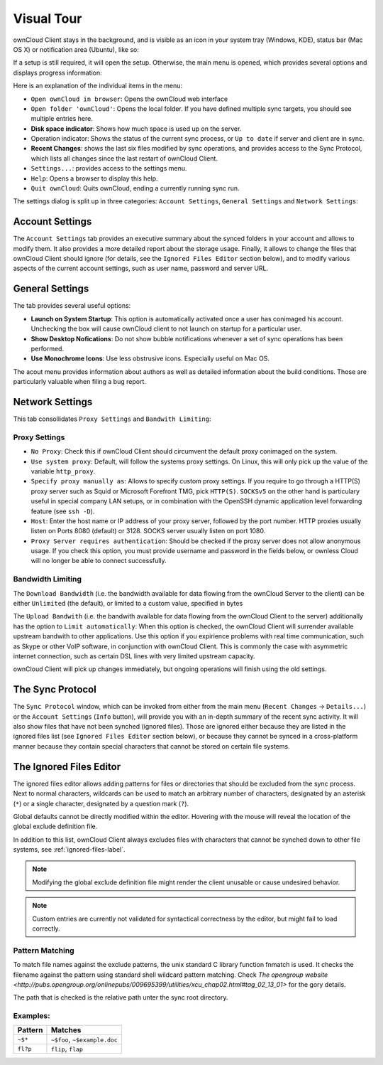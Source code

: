 Visual Tour
===========

.. index:: visual tour, usage

ownCloud Client stays in the background, and is visible as an
icon in your system tray (Windows, KDE), status bar (Mac OS X)
or notification area (Ubuntu), like so:

.. image:: images/icon.png

If a setup is still required, it will open the setup. Otherwise, the
main menu is opened, which provides several options and displays
progress information:

.. image:: images/menu.png

Here is an explanation of the individual items in the menu:

* ``Open ownCloud in browser``: Opens the ownCloud web interface
* ``Open folder 'ownCloud'``: Opens the local folder. If you have
  defined multiple sync targets, you should see multiple entries
  here.
* **Disk space indicator**: Shows how much space is used up on the server.
* Operation indicator: Shows the status of the current sync process, or
  ``Up to date`` if server and client are in sync.
* **Recent Changes**: shows the last six files modified by sync operations,
  and provides access to the Sync Protocol, which lists all changes
  since the last restart of ownCloud Client.
* ``Settings...``: provides access to the settings menu.
* ``Help``: Opens a browser to display this help.
* ``Quit ownCloud``: Quits ownCloud, ending a currently running sync run.

The settings dialog is split up in three categories: ``Account Settings``,
``General Settings`` and ``Network Settings``:

Account Settings
~~~~~~~~~~~~~~~~

.. index:: account settings, user, password, Server URL

The ``Account Settings`` tab provides an executive summary about the synced
folders in your account and allows to modify them. It also provides a more
detailed report about the storage usage. Finally, it allows to change
the files that ownCloud Client should ignore (for details, see the
``Ignored Files Editor`` section below), and to modify various aspects
of the current account settings, such as user name, password and server URL.

.. image:: images/settings_account.png
   :scale: 50 %

General Settings
~~~~~~~~~~~~~~~~

.. index:: general settings, auto start, startup, desktop notifications

The tab provides several useful options:

.. image:: images/settings_general.png
   :scale: 50 %

* **Launch on System Startup**: This option is automatically activated
  once a user has conimaged his account. Unchecking the box will cause
  ownCloud client to not launch on startup for a particular user.
* **Show Desktop Nofications**: Do not show bubble notifications whenever
  a set of sync operations has been performed.
* **Use Monochrome Icons**: Use less obstrusive icons. Especially useful
  on Mac OS.

The acout menu provides information about authors as well as detailed
information about the build conditions. Those are particularly valuable
when filing a bug report.

Network Settings
~~~~~~~~~~~~~~~~

.. index:: proxy settings, SOCKS, bandwith, throttling, limiting

This tab consollidates ``Proxy Settings`` and ``Bandwith Limiting``:

.. image:: images/settings_network.png
   :scale: 50 %

Proxy Settings
^^^^^^^^^^^^^^

* ``No Proxy``: Check this if ownCloud Client should circumvent the default
  proxy conimaged on the system.
* ``Use system proxy``: Default, will follow the systems proxy settings.
  On Linux, this will only pick up the value of the variable ``http_proxy``.
* ``Specify proxy manually as``: Allows to specify custom proxy settings.
  If you require to go through a HTTP(S) proxy server such as Squid or Microsoft
  Forefront TMG, pick ``HTTP(S)``. ``SOCKSv5`` on the other hand is particulary
  useful in special company LAN setups, or in combination with the OpenSSH
  dynamic application level forwarding feature (see ``ssh -D``).
* ``Host``: Enter the host name or IP address of your proxy server, followed
  by the port number. HTTP proxies usually listen on Ports 8080 (default) or
  3128. SOCKS server usually listen on port 1080.
* ``Proxy Server requires authentication``: Should be checked if the proxy
  server does not allow anonymous usage. If you check this option, you must
  provide username and password in the fields below, or ownless Cloud will no
  longer be able to connect successfully.

Bandwidth Limiting
^^^^^^^^^^^^^^^^^^

The ``Download Bandwidth`` (i.e. the bandwidth available for data flowing
from the ownCloud Server to the client) can be either ``Unlimited``
(the default), or limited to a custom value, specified in bytes

The ``Upload Bandwith`` (i.e. the bandwith available for data flowing
from the ownCloud Client to the server) additionally has the option
to ``Limit automatically``: When this option is checked, the ownCloud
Client will surrender available upstream bandwith to other applications.
Use this option if you expirience problems with real time communication,
such as Skype or other VoIP software, in conjunction with ownCloud Client.
This is commonly the case with asymmetric internet connection, such as
certain DSL lines with very limited upstream capacity.

ownCloud Client will pick up changes immediately, but ongoing operations
will finish using the old settings.

The Sync Protocol
~~~~~~~~~~~~~~~~~

.. index:: sync protocol

The ``Sync Protocol`` window, which can be invoked from either from the main
menu (``Recent Changes`` -> ``Details...``) or the ``Account Settings``
(``Info`` button), will provide you with an in-depth summary of the recent
sync activity. It will also show files that have not been synched (ignored
files). Those are ignored either because they are listed in the ignored
files list (see ``Ignored Files Editor`` section below), or because they
cannot be synced in a cross-platform manner because they contain special
characters that cannot be stored on certain file systems.

.. image:: images/sync_protocol.png
   :scale: 50 %

.. _ignoredFilesEditor-label:

The Ignored Files Editor
~~~~~~~~~~~~~~~~~~~~~~~~

.. index:: ignored files, exclude files, pattern

The ignored files editor allows adding patterns for files or directories
that should be excluded from the sync process. Next to normal characters,
wildcards can be used to match an arbitrary number of characters, designated
by an asterisk (``*``) or a single character, designated by a question mark
(``?``).

Global defaults cannot be directly modified within the editor. Hovering
with the mouse will reveal the location of the global exclude definition
file.

In addition to this list, ownCloud Client always excludes files with
characters that cannot be synched down to other file systems,
see :ref:`ignored-files-label`.

.. note:: Modifying the global exclude definition file might render the
   client unusable or cause undesired behavior.

.. note:: Custom entries are currently not validated for syntactical
   correctness by the editor, but might fail to load correctly.

.. image:: images/ignored_files_editor.png
   :scale: 50%

Pattern Matching
^^^^^^^^^^^^^^^^

To match file names against the exclude patterns, the unix standard C
library function fnmatch is used. It checks the filename against the pattern
using standard shell wildcard pattern matching. Check `The opengroup website
<http://pubs.opengroup.org/onlinepubs/009695399/utilities/xcu_chap02.html#tag_02_13_01>`
for the gory details.

The path that is checked is the relative path unter the sync root directory.

Examples:
^^^^^^^^^
+-----------+------------------------------+
| Pattern   | Matches                      |
+===========+==============================+
| ``~$*``   | ``~$foo``, ``~$example.doc`` |
+-----------+------------------------------+
| ``fl?p``  | ``flip``, ``flap``           |
+-----------+------------------------------+
